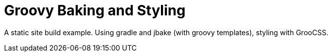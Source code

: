 # Groovy Baking and Styling


A static site build example. Using gradle and jbake (with groovy templates), styling with GrooCSS.
